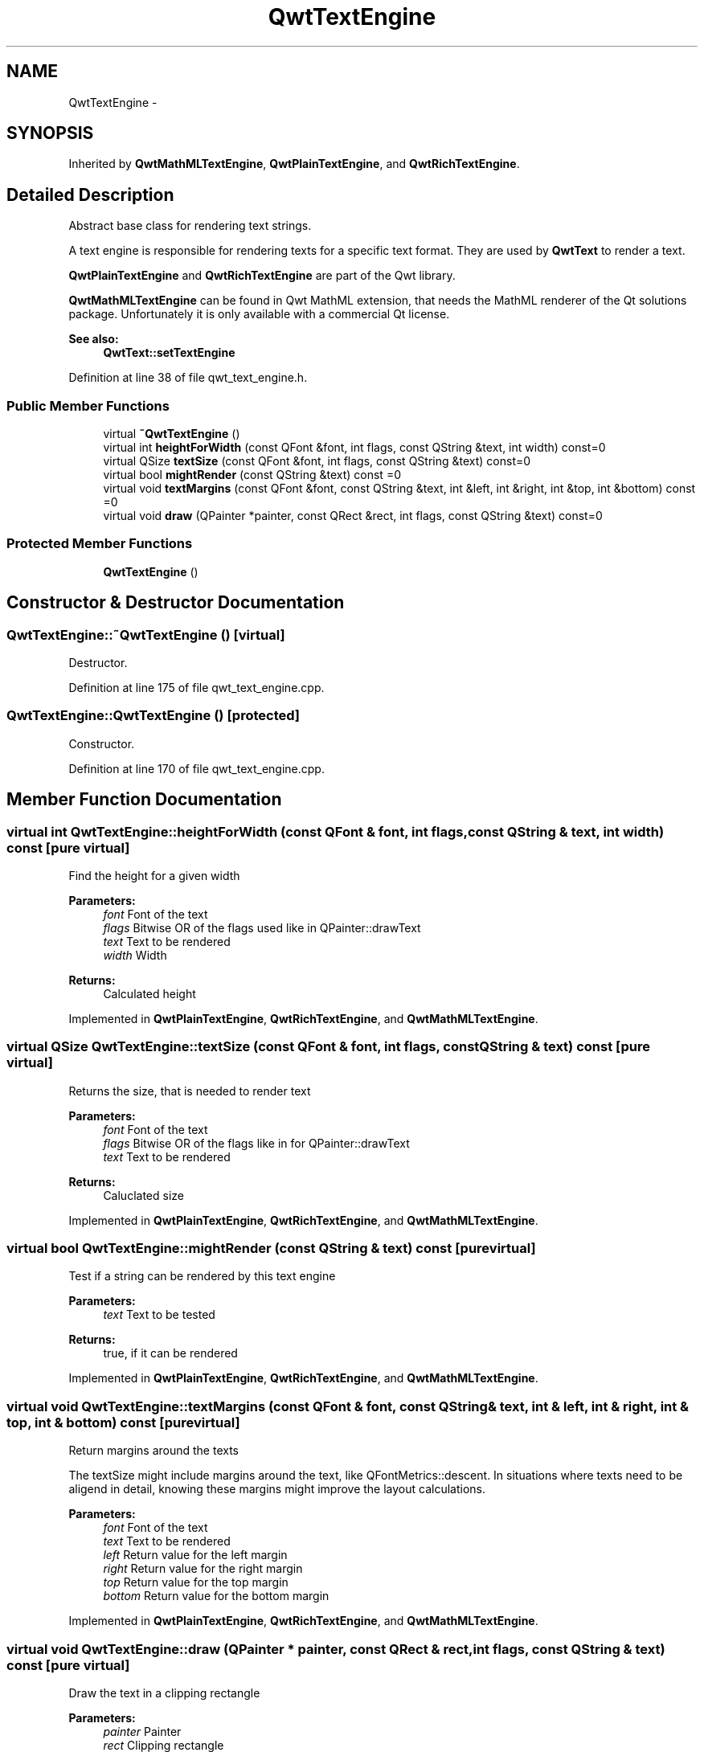 .TH "QwtTextEngine" 3 "24 May 2008" "Version 5.1.1" "Qwt User's Guide" \" -*- nroff -*-
.ad l
.nh
.SH NAME
QwtTextEngine \- 
.SH SYNOPSIS
.br
.PP
Inherited by \fBQwtMathMLTextEngine\fP, \fBQwtPlainTextEngine\fP, and \fBQwtRichTextEngine\fP.
.PP
.SH "Detailed Description"
.PP 
Abstract base class for rendering text strings. 

A text engine is responsible for rendering texts for a specific text format. They are used by \fBQwtText\fP to render a text.
.PP
\fBQwtPlainTextEngine\fP and \fBQwtRichTextEngine\fP are part of the Qwt library.
.PP
\fBQwtMathMLTextEngine\fP can be found in Qwt MathML extension, that needs the MathML renderer of the Qt solutions package. Unfortunately it is only available with a commercial Qt license.
.PP
\fBSee also:\fP
.RS 4
\fBQwtText::setTextEngine\fP 
.RE
.PP

.PP
Definition at line 38 of file qwt_text_engine.h.
.SS "Public Member Functions"

.in +1c
.ti -1c
.RI "virtual \fB~QwtTextEngine\fP ()"
.br
.ti -1c
.RI "virtual int \fBheightForWidth\fP (const QFont &font, int flags, const QString &text, int width) const=0"
.br
.ti -1c
.RI "virtual QSize \fBtextSize\fP (const QFont &font, int flags, const QString &text) const=0"
.br
.ti -1c
.RI "virtual bool \fBmightRender\fP (const QString &text) const =0"
.br
.ti -1c
.RI "virtual void \fBtextMargins\fP (const QFont &font, const QString &text, int &left, int &right, int &top, int &bottom) const =0"
.br
.ti -1c
.RI "virtual void \fBdraw\fP (QPainter *painter, const QRect &rect, int flags, const QString &text) const=0"
.br
.in -1c
.SS "Protected Member Functions"

.in +1c
.ti -1c
.RI "\fBQwtTextEngine\fP ()"
.br
.in -1c
.SH "Constructor & Destructor Documentation"
.PP 
.SS "QwtTextEngine::~QwtTextEngine ()\fC [virtual]\fP"
.PP
Destructor. 
.PP
Definition at line 175 of file qwt_text_engine.cpp.
.SS "QwtTextEngine::QwtTextEngine ()\fC [protected]\fP"
.PP
Constructor. 
.PP
Definition at line 170 of file qwt_text_engine.cpp.
.SH "Member Function Documentation"
.PP 
.SS "virtual int QwtTextEngine::heightForWidth (const QFont & font, int flags, const QString & text, int width) const\fC [pure virtual]\fP"
.PP
Find the height for a given width
.PP
\fBParameters:\fP
.RS 4
\fIfont\fP Font of the text 
.br
\fIflags\fP Bitwise OR of the flags used like in QPainter::drawText 
.br
\fItext\fP Text to be rendered 
.br
\fIwidth\fP Width
.RE
.PP
\fBReturns:\fP
.RS 4
Calculated height 
.RE
.PP

.PP
Implemented in \fBQwtPlainTextEngine\fP, \fBQwtRichTextEngine\fP, and \fBQwtMathMLTextEngine\fP.
.SS "virtual QSize QwtTextEngine::textSize (const QFont & font, int flags, const QString & text) const\fC [pure virtual]\fP"
.PP
Returns the size, that is needed to render text
.PP
\fBParameters:\fP
.RS 4
\fIfont\fP Font of the text 
.br
\fIflags\fP Bitwise OR of the flags like in for QPainter::drawText 
.br
\fItext\fP Text to be rendered
.RE
.PP
\fBReturns:\fP
.RS 4
Caluclated size 
.RE
.PP

.PP
Implemented in \fBQwtPlainTextEngine\fP, \fBQwtRichTextEngine\fP, and \fBQwtMathMLTextEngine\fP.
.SS "virtual bool QwtTextEngine::mightRender (const QString & text) const\fC [pure virtual]\fP"
.PP
Test if a string can be rendered by this text engine
.PP
\fBParameters:\fP
.RS 4
\fItext\fP Text to be tested 
.RE
.PP
\fBReturns:\fP
.RS 4
true, if it can be rendered 
.RE
.PP

.PP
Implemented in \fBQwtPlainTextEngine\fP, \fBQwtRichTextEngine\fP, and \fBQwtMathMLTextEngine\fP.
.SS "virtual void QwtTextEngine::textMargins (const QFont & font, const QString & text, int & left, int & right, int & top, int & bottom) const\fC [pure virtual]\fP"
.PP
Return margins around the texts
.PP
The textSize might include margins around the text, like QFontMetrics::descent. In situations where texts need to be aligend in detail, knowing these margins might improve the layout calculations.
.PP
\fBParameters:\fP
.RS 4
\fIfont\fP Font of the text 
.br
\fItext\fP Text to be rendered 
.br
\fIleft\fP Return value for the left margin 
.br
\fIright\fP Return value for the right margin 
.br
\fItop\fP Return value for the top margin 
.br
\fIbottom\fP Return value for the bottom margin 
.RE
.PP

.PP
Implemented in \fBQwtPlainTextEngine\fP, \fBQwtRichTextEngine\fP, and \fBQwtMathMLTextEngine\fP.
.SS "virtual void QwtTextEngine::draw (QPainter * painter, const QRect & rect, int flags, const QString & text) const\fC [pure virtual]\fP"
.PP
Draw the text in a clipping rectangle
.PP
\fBParameters:\fP
.RS 4
\fIpainter\fP Painter 
.br
\fIrect\fP Clipping rectangle 
.br
\fIflags\fP Bitwise OR of the flags like in for QPainter::drawText 
.br
\fItext\fP Text to be rendered 
.RE
.PP

.PP
Implemented in \fBQwtPlainTextEngine\fP, \fBQwtRichTextEngine\fP, and \fBQwtMathMLTextEngine\fP.

.SH "Author"
.PP 
Generated automatically by Doxygen for Qwt User's Guide from the source code.
